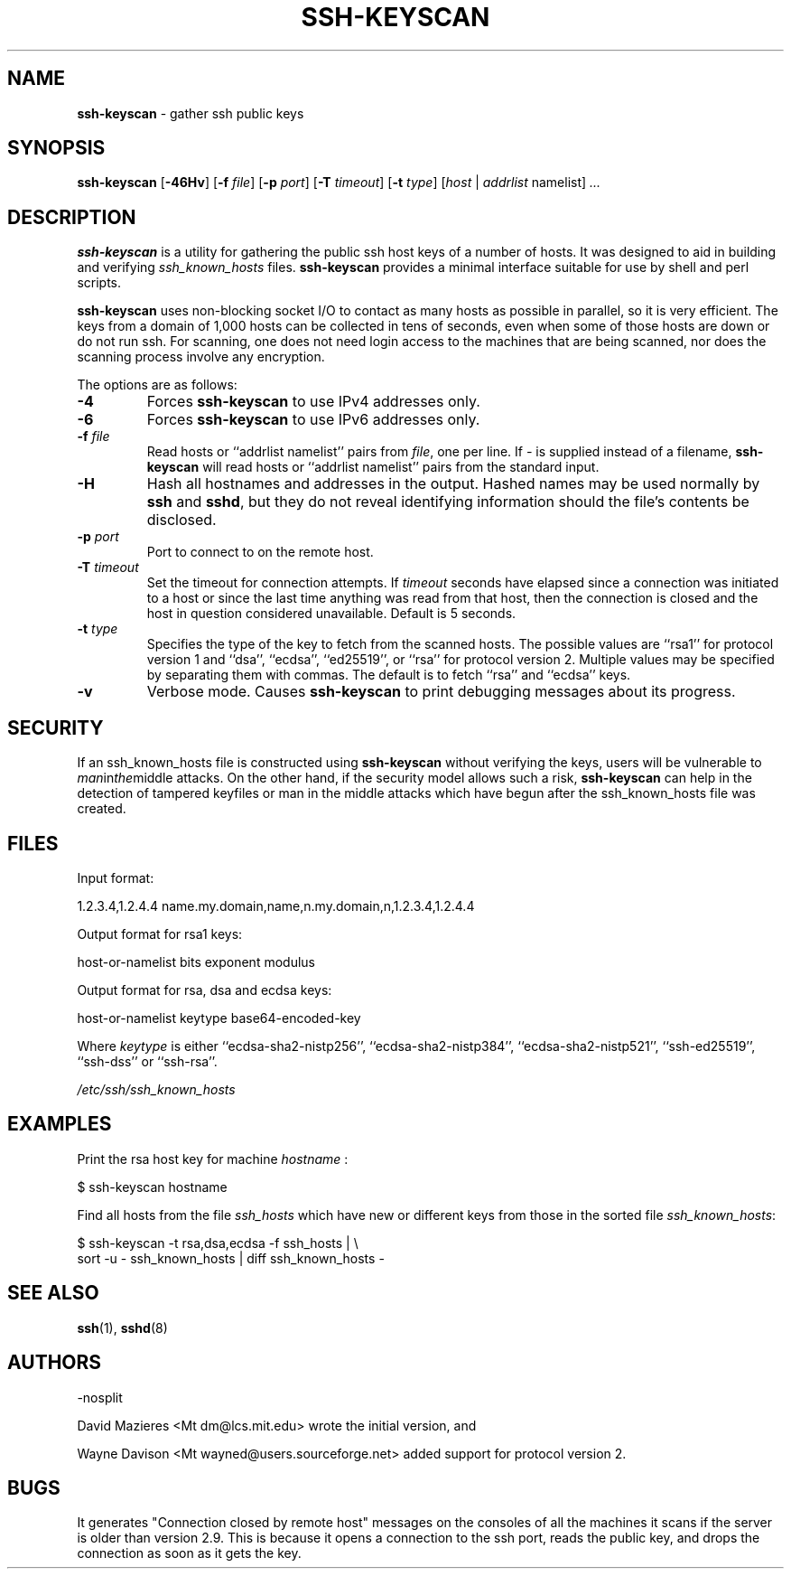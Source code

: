 .TH SSH-KEYSCAN 1 "January 28 2014 " ""
.SH NAME
\fBssh-keyscan\fP
\- gather ssh public keys
.SH SYNOPSIS
.br
\fBssh-keyscan\fP
[\fB\-46Hv\fP]
[\fB\-f\fP \fIfile\fP]
[\fB\-p\fP \fIport\fP]
[\fB\-T\fP \fItimeout\fP]
[\fB\-t\fP \fItype\fP]
[\fIhost\fP | \fIaddrlist\fP namelist]
\fI...\fP
.SH DESCRIPTION
\fBssh-keyscan\fP
is a utility for gathering the public ssh host keys of a number of
hosts.
It was designed to aid in building and verifying
\fIssh_known_hosts\fP
files.
\fBssh-keyscan\fP
provides a minimal interface suitable for use by shell and perl
scripts.

\fBssh-keyscan\fP
uses non-blocking socket I/O to contact as many hosts as possible in
parallel, so it is very efficient.
The keys from a domain of 1,000
hosts can be collected in tens of seconds, even when some of those
hosts are down or do not run ssh.
For scanning, one does not need
login access to the machines that are being scanned, nor does the
scanning process involve any encryption.

The options are as follows:
.TP
\fB\-4\fP
Forces
\fBssh-keyscan\fP
to use IPv4 addresses only.
.TP
\fB\-6\fP
Forces
\fBssh-keyscan\fP
to use IPv6 addresses only.
.TP
\fB\-f\fP \fIfile\fP
Read hosts or
``addrlist namelist''
pairs from
\fIfile\fP,
one per line.
If
\fI-\fP
is supplied instead of a filename,
\fBssh-keyscan\fP
will read hosts or
``addrlist namelist''
pairs from the standard input.
.TP
\fB\-H\fP
Hash all hostnames and addresses in the output.
Hashed names may be used normally by
\fBssh\fP
and
\fBsshd\fP,
but they do not reveal identifying information should the file's contents
be disclosed.
.TP
\fB\-p\fP \fIport\fP
Port to connect to on the remote host.
.TP
\fB\-T\fP \fItimeout\fP
Set the timeout for connection attempts.
If
\fItimeout\fP
seconds have elapsed since a connection was initiated to a host or since the
last time anything was read from that host, then the connection is
closed and the host in question considered unavailable.
Default is 5 seconds.
.TP
\fB\-t\fP \fItype\fP
Specifies the type of the key to fetch from the scanned hosts.
The possible values are
``rsa1''
for protocol version 1 and
``dsa'',
``ecdsa'',
``ed25519'',
or
``rsa''
for protocol version 2.
Multiple values may be specified by separating them with commas.
The default is to fetch
``rsa''
and
``ecdsa''
keys.
.TP
\fB\-v\fP
Verbose mode.
Causes
\fBssh-keyscan\fP
to print debugging messages about its progress.
.SH SECURITY
If an ssh_known_hosts file is constructed using
\fBssh-keyscan\fP
without verifying the keys, users will be vulnerable to
.IR man in the middle
attacks.
On the other hand, if the security model allows such a risk,
\fBssh-keyscan\fP
can help in the detection of tampered keyfiles or man in the middle
attacks which have begun after the ssh_known_hosts file was created.
.SH FILES
Input format:

1.2.3.4,1.2.4.4 name.my.domain,name,n.my.domain,n,1.2.3.4,1.2.4.4
.br

Output format for rsa1 keys:

host-or-namelist bits exponent modulus
.br

Output format for rsa, dsa and ecdsa keys:

host-or-namelist keytype base64-encoded-key
.br

Where
\fIkeytype\fP
is either
``ecdsa-sha2-nistp256'',
``ecdsa-sha2-nistp384'',
``ecdsa-sha2-nistp521'',
``ssh-ed25519'',
``ssh-dss''
or
``ssh-rsa''.

\fI/etc/ssh/ssh_known_hosts\fP
.SH EXAMPLES
Print the rsa host key for machine
\fIhostname\fP :

$ ssh-keyscan hostname
.br

Find all hosts from the file
\fIssh_hosts\fP
which have new or different keys from those in the sorted file
\fIssh_known_hosts\fP:

$ ssh-keyscan -t rsa,dsa,ecdsa -f ssh_hosts | \e
.br
	sort -u - ssh_known_hosts | diff ssh_known_hosts -
.br
.SH SEE ALSO
\fBssh\fP(1),
\fBsshd\fP(8)
.SH AUTHORS

-nosplit

David Mazieres <Mt dm@lcs.mit.edu>
wrote the initial version, and

Wayne Davison <Mt wayned@users.sourceforge.net>
added support for protocol version 2.
.SH BUGS
It generates "Connection closed by remote host" messages on the consoles
of all the machines it scans if the server is older than version 2.9.
This is because it opens a connection to the ssh port, reads the public
key, and drops the connection as soon as it gets the key.
